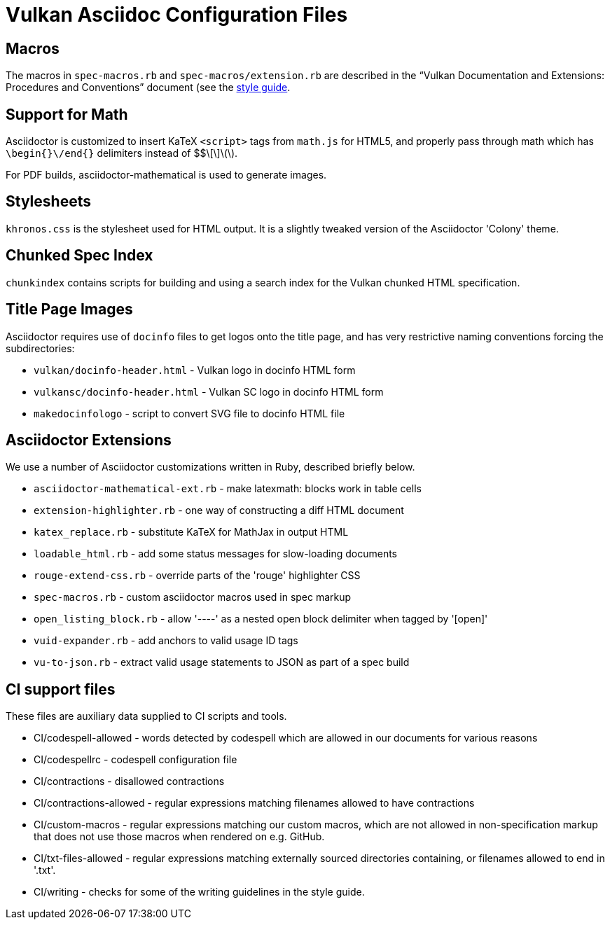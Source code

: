// Copyright 2015-2025 The Khronos Group Inc.
//
// SPDX-License-Identifier: CC-BY-4.0

= Vulkan Asciidoc Configuration Files

== Macros

The macros in `spec-macros.rb` and `spec-macros/extension.rb` are described
in the "`Vulkan Documentation and Extensions: Procedures and Conventions`"
document (see the link:../styleguide.adoc[style guide].

== Support for Math

Asciidoctor is customized to insert KaTeX `<script>` tags from
`math.js` for HTML5, and properly pass through math which has
`\begin{}\/end{}` delimiters instead of $$\[\]\(\).

For PDF builds, asciidoctor-mathematical is used to generate
images.

== Stylesheets

`khronos.css` is the stylesheet used for HTML output.
It is a slightly tweaked version of the Asciidoctor 'Colony' theme.

== Chunked Spec Index

`chunkindex` contains scripts for building and using a search index for the
Vulkan chunked HTML specification.

== Title Page Images

Asciidoctor requires use of `docinfo` files to get logos onto the title
page, and has very restrictive naming conventions forcing the
subdirectories:

* `vulkan/docinfo-header.html` - Vulkan logo in docinfo HTML form
* `vulkansc/docinfo-header.html` - Vulkan SC logo in docinfo HTML form
* `makedocinfologo` - script to convert SVG file to docinfo HTML file

== Asciidoctor Extensions

We use a number of Asciidoctor customizations written in Ruby, described
briefly below.

* `asciidoctor-mathematical-ext.rb` - make latexmath: blocks work in table cells
* `extension-highlighter.rb` - one way of constructing a diff HTML document
* `katex_replace.rb` - substitute KaTeX for MathJax in output HTML
* `loadable_html.rb` - add some status messages for slow-loading documents
* `rouge-extend-css.rb` - override parts of the 'rouge' highlighter CSS
* `spec-macros.rb` - custom asciidoctor macros used in spec markup
* `open_listing_block.rb` - allow '----' as a nested open block delimiter when tagged by '[open]'
* `vuid-expander.rb` - add anchors to valid usage ID tags
* `vu-to-json.rb` - extract valid usage statements to JSON as part of a spec build

== CI support files

These files are auxiliary data supplied to CI scripts and tools.

* CI/codespell-allowed - words detected by codespell which are allowed in
  our documents for various reasons
* CI/codespellrc - codespell configuration file
* CI/contractions - disallowed contractions
* CI/contractions-allowed - regular expressions matching filenames allowed
  to have contractions
* CI/custom-macros - regular expressions matching our custom macros, which
  are not allowed in non-specification markup that does not use those macros
  when rendered on e.g. GitHub.
* CI/txt-files-allowed - regular expressions matching externally sourced
  directories containing, or filenames allowed to end in '.txt'.
* CI/writing - checks for some of the writing guidelines in the style guide.
